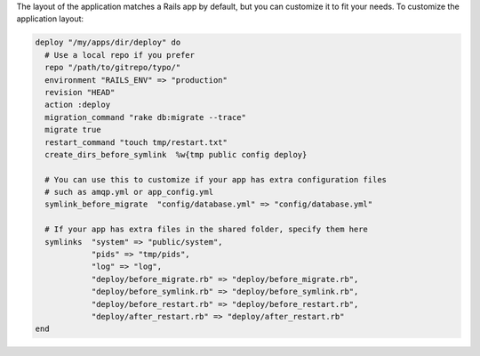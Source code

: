 .. This is an included how-to. 

The layout of the application matches a Rails app by default, but you can customize it to fit your needs. To customize the application layout:

.. code-block:: ruby

   deploy "/my/apps/dir/deploy" do
     # Use a local repo if you prefer
     repo "/path/to/gitrepo/typo/"
     environment "RAILS_ENV" => "production"
     revision "HEAD"
     action :deploy
     migration_command "rake db:migrate --trace"
     migrate true
     restart_command "touch tmp/restart.txt"
     create_dirs_before_symlink  %w{tmp public config deploy}
     
     # You can use this to customize if your app has extra configuration files 
     # such as amqp.yml or app_config.yml
     symlink_before_migrate  "config/database.yml" => "config/database.yml"
      
     # If your app has extra files in the shared folder, specify them here
     symlinks  "system" => "public/system", 
               "pids" => "tmp/pids", 
               "log" => "log",
               "deploy/before_migrate.rb" => "deploy/before_migrate.rb",
               "deploy/before_symlink.rb" => "deploy/before_symlink.rb",
               "deploy/before_restart.rb" => "deploy/before_restart.rb",
               "deploy/after_restart.rb" => "deploy/after_restart.rb"
   end


